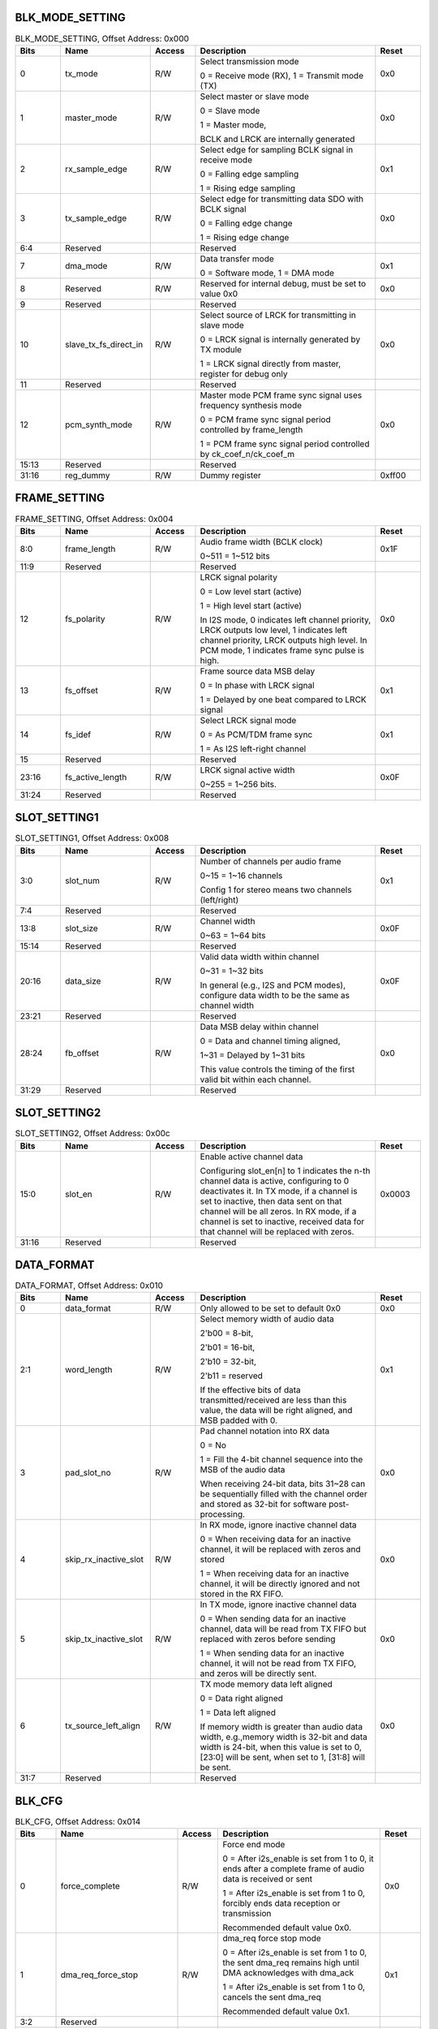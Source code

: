 BLK_MODE_SETTING
''''''''''''''''

.. _table_aiao_blk_mode_setting:
.. table:: BLK_MODE_SETTING, Offset Address: 0x000
	:widths: 1 2 1 4 1

	+------+-------------------------+-------+--------------------------------+------+
	| Bits | Name                    |Access | Description                    |Reset |
	+======+=========================+=======+================================+======+
	| 0    | tx_mode                 | R/W   | Select transmission mode       | 0x0  |
	|      |                         |       |                                |      |
	|      |                         |       | 0 = Receive mode (RX), 1 =     |      |
	|      |                         |       | Transmit mode (TX)             |      |
	+------+-------------------------+-------+--------------------------------+------+
	| 1    | master_mode             | R/W   | Select master or slave mode    | 0x0  |
	|      |                         |       |                                |      |
	|      |                         |       | 0 = Slave mode                 |      |
	|      |                         |       |                                |      |
	|      |                         |       | 1 = Master mode,               |      |
	|      |                         |       |                                |      |
	|      |                         |       | BCLK and LRCK are internally   |      |
	|      |                         |       | generated                      |      |
	+------+-------------------------+-------+--------------------------------+------+
	| 2    | rx_sample_edge          | R/W   | Select edge for sampling       | 0x1  |
	|      |                         |       | BCLK signal in receive mode    |      |
	|      |                         |       |                                |      |
	|      |                         |       | 0 = Falling edge sampling      |      |
	|      |                         |       |                                |      |
	|      |                         |       | 1 = Rising edge sampling       |      |
	+------+-------------------------+-------+--------------------------------+------+
	| 3    | tx_sample_edge          | R/W   | Select edge for transmitting   | 0x0  |
	|      |                         |       | data SDO with BCLK signal      |      |
	|      |                         |       |                                |      |
	|      |                         |       | 0 = Falling edge change        |      |
	|      |                         |       |                                |      |
	|      |                         |       | 1 = Rising edge change         |      |
	+------+-------------------------+-------+--------------------------------+------+
	| 6:4  | Reserved                |       | Reserved                       |      |
	+------+-------------------------+-------+--------------------------------+------+
	| 7    | dma_mode                | R/W   | Data transfer mode             | 0x1  |
	|      |                         |       |                                |      |
	|      |                         |       | 0 = Software mode, 1 =         |      |
	|      |                         |       | DMA mode                       |      |
	+------+-------------------------+-------+--------------------------------+------+
	| 8    | Reserved                | R/W   | Reserved for internal debug,   | 0x0  |
	|      |                         |       | must be set to value 0x0       |      |
	+------+-------------------------+-------+--------------------------------+------+
	| 9    | Reserved                |       | Reserved                       |      |
	+------+-------------------------+-------+--------------------------------+------+
	| 10   | slave_tx_fs_direct_in   | R/W   | Select source of LRCK for      | 0x0  |
	|      |                         |       | transmitting in slave mode     |      |
	|      |                         |       |                                |      |
	|      |                         |       | 0 = LRCK signal is internally  |      |
	|      |                         |       | generated by TX module         |      |
	|      |                         |       |                                |      |
	|      |                         |       | 1 = LRCK signal directly from  |      |
	|      |                         |       | master, register for debug only|      |
	+------+-------------------------+-------+--------------------------------+------+
	| 11   | Reserved                |       | Reserved                       |      |
	+------+-------------------------+-------+--------------------------------+------+
	| 12   | pcm_synth_mode          | R/W   | Master mode PCM frame sync     | 0x0  |
	|      |                         |       | signal uses frequency synthesis|      |
	|      |                         |       | mode                           |      |
	|      |                         |       |                                |      |
	|      |                         |       | 0 = PCM frame sync signal      |      |
	|      |                         |       | period controlled by           |      |
	|      |                         |       | frame_length                   |      |
	|      |                         |       |                                |      |
	|      |                         |       | 1 = PCM frame sync signal      |      |
	|      |                         |       | period controlled by           |      |
	|      |                         |       | ck_coef_n/ck_coef_m            |      |
	+------+-------------------------+-------+--------------------------------+------+
	| 15:13| Reserved                |       | Reserved                       |      |
	+------+-------------------------+-------+--------------------------------+------+
	| 31:16| reg_dummy               | R/W   | Dummy register                 |0xff00|
	+------+-------------------------+-------+--------------------------------+------+




FRAME_SETTING
'''''''''''''

.. _table_aiao_frame_setting:
.. table:: FRAME_SETTING, Offset Address: 0x004
	:widths: 1 2 1 4 1

	+------+----------------------+-------+--------------------------------+------+
	| Bits | Name                 |Access | Description                    |Reset |
	+======+======================+=======+================================+======+
	| 8:0  | frame_length         | R/W   | Audio frame width (BCLK clock) | 0x1F |
	|      |                      |       |                                |      |
	|      |                      |       | 0~511 = 1~512 bits             |      |
	+------+----------------------+-------+--------------------------------+------+
	| 11:9 | Reserved             |       | Reserved                       |      |
	+------+----------------------+-------+--------------------------------+------+
	| 12   | fs_polarity          | R/W   | LRCK signal polarity           | 0x0  |
	|      |                      |       |                                |      |
	|      |                      |       | 0 = Low level start (active)   |      |
	|      |                      |       |                                |      |
	|      |                      |       | 1 = High level start (active)  |      |
	|      |                      |       |                                |      |
	|      |                      |       | In I2S mode, 0 indicates left  |      |
	|      |                      |       | channel priority, LRCK outputs |      |
	|      |                      |       | low level, 1 indicates left    |      |
	|      |                      |       | channel priority, LRCK outputs |      |
	|      |                      |       | high level. In PCM mode, 1     |      |
	|      |                      |       | indicates frame sync pulse is  |      |
	|      |                      |       | high.                          |      |
	+------+----------------------+-------+--------------------------------+------+
	| 13   | fs_offset            | R/W   | Frame source data MSB delay    | 0x1  |
	|      |                      |       |                                |      |
	|      |                      |       | 0 = In phase with LRCK signal  |      |
	|      |                      |       |                                |      |
	|      |                      |       | 1 = Delayed by one beat        |      |
	|      |                      |       | compared to LRCK signal        |      |
	+------+----------------------+-------+--------------------------------+------+
	| 14   | fs_idef              | R/W   | Select LRCK signal mode        | 0x1  |
	|      |                      |       |                                |      |
	|      |                      |       | 0 = As PCM/TDM frame sync      |      |
	|      |                      |       |                                |      |
	|      |                      |       | 1 = As I2S left-right channel  |      |
	+------+----------------------+-------+--------------------------------+------+
	| 15   | Reserved             |       | Reserved                       |      |
	+------+----------------------+-------+--------------------------------+------+
	| 23:16| fs_active_length     | R/W   | LRCK signal active width       | 0x0F |
	|      |                      |       |                                |      |
	|      |                      |       | 0~255 = 1~256 bits.            |      |
	+------+----------------------+-------+--------------------------------+------+
	| 31:24| Reserved             |       | Reserved                       |      |
	+------+----------------------+-------+--------------------------------+------+

SLOT_SETTING1
'''''''''''''

.. _table_aiao_slot_setting1:
.. table:: SLOT_SETTING1, Offset Address: 0x008
	:widths: 1 2 1 4 1

	+------+----------------------+-------+--------------------------------+------+
	| Bits | Name                 |Access | Description                    |Reset |
	+======+======================+=======+================================+======+
	| 3:0  | slot_num             | R/W   | Number of channels per audio   | 0x1  |
	|      |                      |       | frame                          |      |
	|      |                      |       |                                |      |
	|      |                      |       | 0~15 = 1~16 channels           |      |
	|      |                      |       |                                |      |
	|      |                      |       | Config 1 for stereo means two  |      |
	|      |                      |       | channels (left/right)          |      |
	+------+----------------------+-------+--------------------------------+------+
	| 7:4  | Reserved             |       | Reserved                       |      |
	+------+----------------------+-------+--------------------------------+------+
	| 13:8 | slot_size            | R/W   | Channel width                  | 0x0F |
	|      |                      |       |                                |      |
	|      |                      |       | 0~63 = 1~64 bits               |      |
	+------+----------------------+-------+--------------------------------+------+
	| 15:14| Reserved             |       | Reserved                       |      |
	+------+----------------------+-------+--------------------------------+------+
	| 20:16| data_size            | R/W   | Valid data width within        | 0x0F |
	|      |                      |       | channel                        |      |
	|      |                      |       |                                |      |
	|      |                      |       | 0~31 = 1~32 bits               |      |
	|      |                      |       |                                |      |
	|      |                      |       | In general (e.g., I2S and PCM  |      |
	|      |                      |       | modes), configure data width   |      |
	|      |                      |       | to be the same as channel width|      |
	+------+----------------------+-------+--------------------------------+------+
	| 23:21| Reserved             |       | Reserved                       |      |
	+------+----------------------+-------+--------------------------------+------+
	| 28:24| fb_offset            | R/W   | Data MSB delay within channel  | 0x0  |
	|      |                      |       |                                |      |
	|      |                      |       | 0 = Data and channel timing    |      |
	|      |                      |       | aligned,                       |      |
	|      |                      |       |                                |      |
	|      |                      |       | 1~31 = Delayed by 1~31 bits    |      |
	|      |                      |       |                                |      |
	|      |                      |       | This value controls the timing |      |
	|      |                      |       | of the first valid bit within  |      |
	|      |                      |       | each channel.                  |      |
	+------+----------------------+-------+--------------------------------+------+
	| 31:29| Reserved             |       | Reserved                       |      |
	+------+----------------------+-------+--------------------------------+------+


SLOT_SETTING2
'''''''''''''

.. _table_aiao_slot_setting2:
.. table:: SLOT_SETTING2, Offset Address: 0x00c
	:widths: 1 2 1 4 1

	+------+----------------------+-------+--------------------------------+------+
	| Bits | Name                 |Access | Description                    |Reset |
	+======+======================+=======+================================+======+
	| 15:0 | slot_en              | R/W   | Enable active channel data     |0x0003|
	|      |                      |       |                                |      |
	|      |                      |       | Configuring                    |      |
	|      |                      |       | slot_en[n] to 1 indicates the  |      |
	|      |                      |       | n-th channel data is active,   |      |
	|      |                      |       | configuring to 0 deactivates   |      |
	|      |                      |       | it. In TX mode, if a channel   |      |
	|      |                      |       | is set to inactive, then data  |      |
	|      |                      |       | sent on that channel will be   |      |
	|      |                      |       | all zeros. In RX mode, if a    |      |
	|      |                      |       | channel is set to inactive,    |      |
	|      |                      |       | received data for that channel |      |
	|      |                      |       | will be replaced with zeros.   |      |
	+------+----------------------+-------+--------------------------------+------+
	| 31:16| Reserved             |       | Reserved                       |      |
	+------+----------------------+-------+--------------------------------+------+


DATA_FORMAT
'''''''''''

.. _table_aiao_data_format:
.. table:: DATA_FORMAT, Offset Address: 0x010
	:widths: 1 2 1 4 1

	+------+---------------------------+-------+----------------------------------------+------+
	| Bits | Name                      |Access | Description                            |Reset |
	+======+===========================+=======+========================================+======+
	| 0    | data_format               | R/W   | Only allowed to be set to default 0x0  | 0x0  |
	+------+---------------------------+-------+----------------------------------------+------+
	| 2:1  | word_length               | R/W   | Select memory width of audio data      | 0x1  |
	|      |                           |       |                                        |      |
	|      |                           |       | 2'b00 = 8-bit,                         |      |
	|      |                           |       |                                        |      |
	|      |                           |       | 2'b01 = 16-bit,                        |      |
	|      |                           |       |                                        |      |
	|      |                           |       | 2'b10 = 32-bit,                        |      |
	|      |                           |       |                                        |      |
	|      |                           |       | 2'b11 = reserved                       |      |
	|      |                           |       |                                        |      |
	|      |                           |       | If the effective bits of data          |      |
	|      |                           |       | transmitted/received are less than     |      |
	|      |                           |       | this value, the data will be right     |      |
	|      |                           |       | aligned, and MSB padded with 0.        |      |
	+------+---------------------------+-------+----------------------------------------+------+
	| 3    | pad_slot_no               | R/W   | Pad channel notation into RX data      | 0x0  |
	|      |                           |       |                                        |      |
	|      |                           |       | 0 = No                                 |      |
	|      |                           |       |                                        |      |
	|      |                           |       | 1 =                                    |      |
	|      |                           |       | Fill the 4-bit channel sequence        |      |
	|      |                           |       | into the MSB of the audio data         |      |
	|      |                           |       |                                        |      |
	|      |                           |       | When receiving 24-bit data,            |      |
	|      |                           |       | bits 31~28 can be sequentially filled  |      |
	|      |                           |       | with the channel order and stored as   |      |
	|      |                           |       | 32-bit for software post-processing.   |      |
	+------+---------------------------+-------+----------------------------------------+------+
	| 4    | skip_rx_inactive_slot     | R/W   | In RX mode, ignore inactive            | 0x0  |
	|      |                           |       | channel data                           |      |
	|      |                           |       |                                        |      |
	|      |                           |       | 0 =                                    |      |
	|      |                           |       | When receiving data for an inactive    |      |
	|      |                           |       | channel, it will be replaced with zeros|      |
	|      |                           |       | and stored                             |      |
	|      |                           |       |                                        |      |
	|      |                           |       | 1 =                                    |      |
	|      |                           |       | When receiving data for an inactive    |      |
	|      |                           |       | channel, it will be directly ignored   |      |
	|      |                           |       | and not stored in the RX FIFO.         |      |
	+------+---------------------------+-------+----------------------------------------+------+
	| 5    | skip_tx_inactive_slot     | R/W   | In TX mode, ignore inactive            | 0x0  |
	|      |                           |       | channel data                           |      |
	|      |                           |       |                                        |      |
	|      |                           |       | 0 =                                    |      |
	|      |                           |       | When sending data for an inactive      |      |
	|      |                           |       | channel, data will be read from TX FIFO|      |
	|      |                           |       | but replaced with zeros before sending |      |
	|      |                           |       |                                        |      |
	|      |                           |       | 1 =                                    |      |
	|      |                           |       | When sending data for an inactive      |      |
	|      |                           |       | channel, it will not be read from TX   |      |
	|      |                           |       | FIFO, and zeros will be directly sent. |      |
	+------+---------------------------+-------+----------------------------------------+------+
	| 6    | tx_source_left_align      | R/W   | TX mode memory data left aligned       | 0x0  |
	|      |                           |       |                                        |      |
	|      |                           |       | 0 = Data right aligned                 |      |
	|      |                           |       |                                        |      |
	|      |                           |       | 1 = Data left aligned                  |      |
	|      |                           |       |                                        |      |
	|      |                           |       | If memory width is greater than audio  |      |
	|      |                           |       | data width, e.g.,memory width is 32-bit|      |
	|      |                           |       | and data width is 24-bit, when this    |      |
	|      |                           |       | value is set to 0, [23:0] will be sent,|      |
	|      |                           |       | when set to 1, [31:8] will be sent.    |      |
	+------+---------------------------+-------+----------------------------------------+------+
	| 31:7 | Reserved                  |       | Reserved                               |      |
	+------+---------------------------+-------+----------------------------------------+------+


BLK_CFG
'''''''

.. _table_aiao_blk_cfg:
.. table:: BLK_CFG, Offset Address: 0x014
	:widths: 1 3 1 4 1

	+------+--------------------------+-------+--------------------------------+------+
	| Bits | Name                     |Access | Description                    |Reset |
	+======+==========================+=======+================================+======+
	| 0    | force_complete           | R/W   | Force end mode                 | 0x0  |
	|      |                          |       |                                |      |
	|      |                          |       | 0 =                            |      |
	|      |                          |       | After i2s_enable is set from 1 |      |
	|      |                          |       | to 0, it ends after a complete |      |
	|      |                          |       | frame of audio data is         |      |
	|      |                          |       | received or sent               |      |
	|      |                          |       |                                |      |
	|      |                          |       | 1 =                            |      |
	|      |                          |       | After i2s_enable is set from 1 |      |
	|      |                          |       | to 0, forcibly ends data       |      |
	|      |                          |       | reception or transmission      |      |
	|      |                          |       |                                |      |
	|      |                          |       | Recommended default value 0x0. |      |
	+------+--------------------------+-------+--------------------------------+------+
	| 1    | dma_req_force_stop       | R/W   | dma_req force stop mode        | 0x1  |
	|      |                          |       |                                |      |
	|      |                          |       | 0 =                            |      |
	|      |                          |       | After i2s_enable is set from 1 |      |
	|      |                          |       | to 0, the sent dma_req         |      |
	|      |                          |       | remains high until DMA         |      |
	|      |                          |       | acknowledges with dma_ack      |      |
	|      |                          |       |                                |      |
	|      |                          |       | 1 =                            |      |
	|      |                          |       | After i2s_enable is set from 1 |      |
	|      |                          |       | to 0, cancels the sent dma_req |      |
	|      |                          |       |                                |      |
	|      |                          |       | Recommended default value 0x1. |      |
	+------+--------------------------+-------+--------------------------------+------+
	| 3:2  | Reserved                 |       |                                |      |
	+------+--------------------------+-------+--------------------------------+------+
	| 4    | auto_disable_with_ch_en  | R/W   | I2S FIFO transfer auto stop    | 0x0  |
	|      |                          |       |                                |      |
	|      |                          |       | 0 = Normal operation           |      |
	|      |                          |       |                                |      |
	|      |                          |       | 1 =                            |      |
	|      |                          |       | FIFO operation linked with     |      |
	|      |                          |       | system DMA                     |      |
	|      |                          |       |                                |      |
	|      |                          |       | When DMA channel in TX/RX mode |      |
	|      |                          |       | ends transmission before       |      |
	|      |                          |       | i2s_enable is set to 0, TX/RX  |      |
	|      |                          |       | FIFO will stop accordingly. In |      |
	|      |                          |       | RX mode, data continues to be  |      |
	|      |                          |       | received but not written to    |      |
	|      |                          |       | FIFO. In TX mode, zero data is |      |
	|      |                          |       | sent without reading from FIFO.|      |
	+------+--------------------------+-------+--------------------------------+------+
	| 5    | Reserved                 |       |                                |      |
	+------+--------------------------+-------+--------------------------------+------+
	| 6    | rx_start_wait_dma_en     | R/W   | RX mode wait for DMA enable    | 0x0  |
	|      |                          |       |                                |      |
	|      |                          |       | 0 =                            |      |
	|      |                          |       | RX mode starts operating after |      |
	|      |                          |       | i2s_enable is set from 0 to 1  |      |
	|      |                          |       |                                |      |
	|      |                          |       | 1 =                            |      |
	|      |                          |       | RX mode waits for DMA to be    |      |
	|      |                          |       | enabled after i2s_enable is    |      |
	|      |                          |       | set from 0 to 1 before         |      |
	|      |                          |       | starting operation             |      |
	+------+--------------------------+-------+--------------------------------+------+
	| 7    | Reserved                 |       |                                |      |
	+------+--------------------------+-------+--------------------------------+------+
	| 8    | rx_blk_clk_force_en      | R/W   | RX block clock gate always on  | 0x0  |
	|      |                          |       |                                |      |
	|      |                          |       | 0 =                            |      |
	|      |                          |       | Automatic clock gate off when  |      |
	|      |                          |       | enabled                        |      |
	|      |                          |       |                                |      |
	|      |                          |       | 1 = Clock remains always on    |      |
	+------+--------------------------+-------+--------------------------------+------+
	| 9    | rx_fifo_dma_clk_force_en | R/W   | RX FIFO control module clock   | 0x1  |
	|      |                          |       | gate always on                 |      |
	|      |                          |       |                                |      |
	|      |                          |       | 0 =                            |      |
	|      |                          |       | Automatic clock gate off when  |      |
	|      |                          |       | enabled                        |      |
	|      |                          |       |                                |      |
	|      |                          |       | 1 = Clock remains always on    |      |
	+------+--------------------------+-------+--------------------------------+------+
	| 15:10| Reserved                 |       |                                |      |
	+------+--------------------------+-------+--------------------------------+------+
	| 16   | tx_blk_clk_force_en      | R/W   | TX block clock gate always on  | 0x0  |
	|      |                          |       |                                |      |
	|      |                          |       | 0 =                            |      |
	|      |                          |       | Automatic clock gate off when  |      |
	|      |                          |       | enabled                        |      |
	|      |                          |       |                                |      |
	|      |                          |       | 1 = Clock remains always on    |      |
	+------+--------------------------+-------+--------------------------------+------+
	| 17   | tx_fifo_dma_clk_force_en | R/W   | TX FIFO control module clock   | 0x1  |
	|      |                          |       | gate always on                 |      |
	|      |                          |       |                                |      |
	|      |                          |       | 0 =                            |      |
	|      |                          |       | Automatic clock gate off when  |      |
	|      |                          |       | enabled                        |      |
	|      |                          |       |                                |      |
	|      |                          |       | 1 = Clock remains always on    |      |
	+------+--------------------------+-------+--------------------------------+------+
	| 31:18| Reserved                 |       |                                |      |
	+------+--------------------------+-------+--------------------------------+------+



I2S_ENABLE
''''''''''

block enable

.. _table_aiao_i2s_enable:
.. table:: I2S_ENABLE, Offset Address: 0x018
	:widths: 1 2 1 4 1

	+------+----------------------+-------+--------------------------------------+------+
	| Bits | Name                 |Access | Description                          |Reset |
	+======+======================+=======+======================================+======+
	| 0    | i2s_enable           | R/W   | Enable TX/RX module                  | 0x0  |
	|      |                      |       |                                      |      |
	|      |                      |       | 0 = Disable TX/RX                    |      |
	|      |                      |       |                                      |      |
	|      |                      |       | 1 = Enable TX/RX module              |      |
	|      |                      |       |                                      |      |
	|      |                      |       | Before setting this value to 1,      |      |
	|      |                      |       | tx_fifo_reset/rx_fifo_reset and      |      |
	|      |                      |       | i2s_reset_tx/i2s_reset_rx must       |      |
	|      |                      |       | be configured first.                 |      |
	+------+----------------------+-------+--------------------------------------+------+
	| 31:1 | Reserved             |       | Reserved                             |      |
	+------+----------------------+-------+--------------------------------------+------+



I2S_RESET
'''''''''

sw reset

.. _table_aiao_i2s_reset:
.. table:: I2S_RESET, Offset Address: 0x01c
	:widths: 1 2 1 4 1

	+------+------------------+-------+--------------------------------+------+
	| Bits | Name             |Access | Description                    |Reset |
	+======+==================+=======+================================+======+
	| 0    | i2s_reset_rx     | R/W   | RX module soft reset           | 0x0  |
	|      |                  |       |                                |      |
	|      |                  |       | 0 = No reset, 1 = Reset        |      |
	|      |                  |       |                                |      |
	|      |                  |       | Write 1 then write 0 to reset  |      |
	|      |                  |       | the RX module. Due to cross-   |      |
	|      |                  |       | clock domain, users must wait  |      |
	|      |                  |       | a certain time to write 0      |      |
	|      |                  |       | bafter writing 1 for the       |      |
	|      |                  |       | reset signal to take effect.   |      |
	+------+------------------+-------+--------------------------------+------+
	| 1    | i2s_reset_tx     | R/W   | TX module soft reset           | 0x0  |
	|      |                  |       |                                |      |
	|      |                  |       | 0 = No reset, 1 = Reset        |      |
	|      |                  |       |                                |      |
	|      |                  |       | Write 1 then write 0 to reset  |      |
	|      |                  |       | the TX module. Due to cross-   |      |
	|      |                  |       | clock domain, must wait a      |      |
	|      |                  |       | certain time after writing 1   |      |
	|      |                  |       | before writing 0, to let the   |      |
	|      |                  |       | reset signal take effect.      |      |
	+------+------------------+-------+--------------------------------+------+
	| 31:2 | Reserved         |       |                                |      |
	+------+------------------+-------+--------------------------------+------+


I2S_INT_EN
''''''''''

interrupt enable

.. _table_aiao_i2s_int_en:
.. table:: I2S_INT_EN, Offset Address: 0x020
	:widths: 1 3 1 4 1

	+------+---------------------------+-------+-------------------------------------+------+
	| Bits | Name                      |Access | Description                         |Reset |
	+======+===========================+=======+=====================================+======+
	| 0    | rx_fifo_avail_int_en      | R/W   | Enable RX FIFO data available       | 0x0  |
	|      |                           |       | interrupt                           |      |
	+------+---------------------------+-------+-------------------------------------+------+
	| 1    | rx_fifo_overflow_int_en   | R/W   | Enable RX FIFO overflow interrupt   | 0x1  |
	+------+---------------------------+-------+-------------------------------------+------+
	| 2    | rx_fifo_underflow_int_en  | R/W   | Enable RX FIFO underflow interrupt  | 0x1  |
	+------+---------------------------+-------+-------------------------------------+------+
	| 3    | Reserved                  |       | Reserved                            |      |
	+------+---------------------------+-------+-------------------------------------+------+
	| 4    | tx_fifo_avail_int_en      | R/W   | Enable TX FIFO data available       | 0x0  |
	|      |                           |       | interrupt                           |      |
	+------+---------------------------+-------+-------------------------------------+------+
	| 5    | tx_fifo_overflow_int_en   | R/W   | Enable TX FIFO overflow interrupt   | 0x1  |
	+------+---------------------------+-------+-------------------------------------+------+
	| 6    | tx_fifo_underflow_int_en  | R/W   | Enable TX FIFO underflow interrupt  | 0x1  |
	+------+---------------------------+-------+-------------------------------------+------+
	| 7    | Reserved                  |       | Reserved                            |      |
	+------+---------------------------+-------+-------------------------------------+------+
	| 8    | i2s_int_en                | R/W   | Enable I2S IP interrupt             | 0x1  |
	|      |                           |       |                                     |      |
	|      |                           |       | All I2S interrupt signals are       |      |
	|      |                           |       | merged into a 1-bit signal and      |      |
	|      |                           |       | reflected in the I2S subsystem      |      |
	|      |                           |       | register i2s_sys_ints               |      |
	+------+---------------------------+-------+-------------------------------------+------+
	| 31:9 | Reserved                  |       | Reserved                            |      |
	+------+---------------------------+-------+-------------------------------------+------+




I2S_INT
'''''''

interrupt status

.. _table_aiao_i2s_int:
.. table:: I2S_INT, Offset Address: 0x024
	:widths: 1 3 1 4 1

	+------+---------------------------+-------+---------------------------------------+------+
	| Bits | Name                      |Access | Description                           |Reset |
	+======+===========================+=======+=======================================+======+
	| 0    | rx_fifo_avail_int         | RO    | RX FIFO data available interrupt      | 0x0  |
	|      |                           |       | status                                |      |
	|      |                           |       |                                       |      |
	|      |                           |       | When RX FIFO depth is greater than    |      |
	|      |                           |       | rx_fifo_threshold, this value is 1.   |      |
	|      |                           |       | Write 1 to clear interrupt status.    |      |
	|      |                           |       | (rx_fifo_avail_int_en must be set     |      |
	|      |                           |       | to 1)                                 |      |
	+------+---------------------------+-------+---------------------------------------+------+
	| 1    | rx_fifo_overflow_int      | RO    | RX FIFO overflow interrupt status     |      |
	|      |                           |       |                                       |      |
	|      |                           |       | Write 1 to clear interrupt status.    |      |
	|      |                           |       | (rx_fifo_overflow_int_en must be set  |      |
	|      |                           |       | to 1)                                 |      |
	+------+---------------------------+-------+---------------------------------------+------+
	| 2    | rx_fifo_underflow_int     | RO    | RX FIFO underflow interrupt status    |      |
	|      |                           |       |                                       |      |
	|      |                           |       | Write 1 to clear interrupt status.    |      |
	|      |                           |       | (rx_fifo_underflow_int_en must be set |      |
	|      |                           |       | to 1)                                 |      |
	+------+---------------------------+-------+---------------------------------------+------+
	| 3    | Reserved                  |       | Reserved                              |      |
	+------+---------------------------+-------+---------------------------------------+------+
	| 4    | tx_fifo_avail_int         | RO    | TX FIFO space available interrupt     |      |
	|      |                           |       | status                                |      |
	|      |                           |       |                                       |      |
	|      |                           |       | When TX FIFO vacancy is greater than  |      |
	|      |                           |       | tx_fifo_threshold, this value is 1.   |      |
	|      |                           |       | Write 1 to clear interrupt status.    |      |
	|      |                           |       | (tx_fifo_avail_int_en must be set     |      |
	|      |                           |       | to 1)                                 |      |
	+------+---------------------------+-------+---------------------------------------+------+
	| 5    | tx_fifo_overflow_int      | RO    | TX FIFO overflow interrupt status     |      |
	|      |                           |       |                                       |      |
	|      |                           |       | Write 1 to clear interrupt status.    |      |
	|      |                           |       | (tx_fifo_overflow_int_en must be set  |      |
	|      |                           |       | to 1)                                 |      |
	+------+---------------------------+-------+---------------------------------------+------+
	| 6    | tx_fifo_underflow_int     | RO    | TX FIFO underflow interrupt status    |      |
	|      |                           |       |                                       |      |
	|      |                           |       | Write 1 to clear interrupt status.    |      |
	|      |                           |       | (tx_fifo_underflow_int_en must be set |      |
	|      |                           |       | to 1)                                 |      |
	+------+---------------------------+-------+---------------------------------------+------+
	| 7    | Reserved                  |       | Reserved                              |      |
	+------+---------------------------+-------+---------------------------------------+------+
	| 8    | rx_fifo_avail_int_raw     | RO    | RX FIFO data available raw interrupt  |      |
	|      |                           |       | status                                |      |
	|      |                           |       |                                       |      |
	|      |                           |       | When RX FIFO depth is greater than    |      |
	|      |                           |       | rx_fifo_threshold, this value is 1.   |      |
	|      |                           |       | Write 1 to clear interrupt status.    |      |
	|      |                           |       | (rx_fifo_avail_int_en must be set     |      |
	|      |                           |       | to 1)                                 |      |
	+------+---------------------------+-------+---------------------------------------+------+
	| 9    | rx_fifo_overflow_int_raw  | RO    | RX FIFO overflow raw interrupt status |      |
	|      |                           |       |                                       |      |
	|      |                           |       | Write 1 to clear interrupt status.    |      |
	+------+---------------------------+-------+---------------------------------------+------+
	| 10   | rx_fifo_underflow_int_raw | RO    | RX FIFO underflow raw interrupt status|      |
	|      |                           |       |                                       |      |
	|      |                           |       | Write 1 to clear interrupt status.    |      |
	+------+---------------------------+-------+---------------------------------------+------+
	| 11   | Reserved                  |       | Reserved                              |      |
	+------+---------------------------+-------+---------------------------------------+------+
	| 12   | tx_fifo_avail_int_raw     | RO    | TX FIFO space available raw interrupt |      |
	|      |                           |       | status                                |      |
	|      |                           |       |                                       |      |
	|      |                           |       | When TX FIFO vacancy is greater than  |      |
	|      |                           |       | tx_fifo_threshold, this value is 1.   |      |
	|      |                           |       | Write 1 to clear interrupt status.    |      |
	+------+---------------------------+-------+---------------------------------------+------+
	| 13   | tx_fifo_overflow_int_raw  | RO    | TX FIFO overflow raw interrupt status |      |
	|      |                           |       |                                       |      |
	|      |                           |       | Write 1 to clear interrupt status.    |      |
	+------+---------------------------+-------+---------------------------------------+------+
	| 14   | tx_fifo_underflow_int_raw | RO    | TX FIFO underflow raw interrupt status|      |
	|      |                           |       |                                       |      |
	|      |                           |       | Write 1 to clear interrupt status.    |      |
	+------+---------------------------+-------+---------------------------------------+------+
	| 31:15| Reserved                  |       | Reserved                              |      |
	+------+---------------------------+-------+---------------------------------------+------+



FIFO_THRESHOLD
''''''''''''''

.. _table_aiao_fifo_threshold:
.. table:: FIFO_THRESHOLD, Offset Address: 0x028
	:widths: 1 2 1 4 1

	+------+---------------------------+-------+--------------------------------------+------+
	| Bits | Name                      |Access | Description                          |Reset |
	+======+===========================+=======+======================================+======+
	| 4:0  | rx_fifo_threshold         | R/W   | RX FIFO threshold                    | 0x7  |
	|      |                           |       |                                      |      |
	|      |                           |       | In DMA transfer mode, when the RX    |      |
	|      |                           |       | FIFO's fill level is greater than or |      |
	|      |                           |       | equal to this value, a read request  |      |
	|      |                           |       | signal is sent to DMA.               |      |
	+------+---------------------------+-------+--------------------------------------+------+
	| 15:5 | Reserved                  |       |                                      |      |
	+------+---------------------------+-------+--------------------------------------+------+
	| 20:16| tx_fifo_threshold         | R/W   | TX FIFO threshold                    | 0x7  |
	|      |                           |       |                                      |      |
	|      |                           |       | In DMA transfer mode, when the TX    |      |
	|      |                           |       | FIFO's vacancy level is greater than |      |
	|      |                           |       | or equal to this value, a write      |      |
	|      |                           |       | request signal is sent to DMA.       |      |
	+------+---------------------------+-------+--------------------------------------+------+
	| 23:21| Reserved                  |       |                                      |      |
	+------+---------------------------+-------+--------------------------------------+------+
	| 28:24| tx_fifo_high_threshold    | R/W   | TX FIFO high threshold               | 0x1F |
	|      |                           |       |                                      |      |
	|      |                           |       | After enabling the TX module, it     |      |
	|      |                           |       | sends a write request to DMA until   |      |
	|      |                           |       | the FIFO's fill level is greater     |      |
	|      |                           |       | than or equal to this value, at      |      |
	|      |                           |       | which point the TX module starts     |      |
	|      |                           |       | transmitting data externally.        |      |
	+------+---------------------------+-------+--------------------------------------+------+
	| 31:29| Reserved                  |       |                                      |      |
	+------+---------------------------+-------+--------------------------------------+------+



I2S_LRCK_MASTER
'''''''''''''''

block enable

.. _table_aiao_i2s_lrck_master:
.. table:: I2S_LRCK_MASTER, Offset Address: 0x02c
	:widths: 1 2 1 4 1

	+------+---------------------------+-------+--------------------------------------+------+
	| Bits | Name                      |Access | Description                          |Reset |
	+======+===========================+=======+======================================+======+
	| 0    | i2s_lrck_master_enable    | R/W   | Enable i2s_tdm module as BCLK/LRCK   | 0x0  |
	|      |                           |       | master mode output generator         |      |
	|      |                           |       |                                      |      |
	|      |                           |       | 0 =                                  |      |
	|      |                           |       | When operating in master mode        |      |
	|      |                           |       | (master_mode set to 1), BCLK and     |      |
	|      |                           |       | LRCK signals are output externally   |      |
	|      |                           |       | only after enabling TX/RX (i2s_enable|      |
	|      |                           |       | set to 1)                            |      |
	|      |                           |       |                                      |      |
	|      |                           |       | 1 =                                  |      |
	|      |                           |       | In master mode, and with aud_en set  |      |
	|      |                           |       | to 1, setting this value to 1 starts |      |
	|      |                           |       | outputting BCLK and LRCK immediately.|      |
	|      |                           |       | At this time, the i2s_tdm module acts|      |
	|      |                           |       | solely as a master mode BCLK/LRCK    |      |
	|      |                           |       | signal generator.                    |      |
	+------+---------------------------+-------+--------------------------------------+------+
	| 31:1 | Reserved                  |       |                                      |      |
	+------+---------------------------+-------+--------------------------------------+------+



FIFO_RESET
''''''''''

.. _table_aiao_fifo_reset:
.. table:: FIFO_RESET, Offset Address: 0x030
	:widths: 1 2 1 4 1

	+------+----------------------+-------+--------------------------------+------+
	| Bits | Name                 |Access | Description                    |Reset |
	+======+======================+=======+================================+======+
	| 0    | rx_fifo_reset        | R/W   | RX channel FIFO soft reset     | 0x0  |
	|      |                      |       |                                |      |
	|      |                      |       | Write 1 then 0 to soft reset   |      |
	|      |                      |       | the RX FIFO                    |      |
	+------+----------------------+-------+--------------------------------+------+
	| 15:1 | Reserved             |       | Reserved                       |      |
	+------+----------------------+-------+--------------------------------+------+
	| 16   | tx_fifo_reset        | R/W   | TX channel FIFO soft reset     | 0x0  |
	|      |                      |       |                                |      |
	|      |                      |       | Write 1 then 0 to soft reset   |      |
	|      |                      |       | the TX FIFO                    |      |
	+------+----------------------+-------+--------------------------------+------+
	| 31:17| Reserved             |       | Reserved                       |      |
	+------+----------------------+-------+--------------------------------+------+



RX_STATUS
'''''''''

.. _table_aiao_rx_status:
.. table:: RX_STATUS, Offset Address: 0x040
	:widths: 1 2 1 4 1

	+------+-----------------------+-------+----------------------------------+------+
	| Bits | Name                  |Access | Description                      |Reset |
	+======+=======================+=======+==================================+======+
	| 8:0  | rx_frame_size_cnt     | RO    | RX frame width counter value     |      |
	+------+-----------------------+-------+----------------------------------+------+
	| 9    | rx_i2s_disable_req    | RO    | Internal signal                  |      |
	+------+-----------------------+-------+----------------------------------+------+
	| 10   | i2s_rx_start_wait     | RO    | Internal signal                  |      |
	+------+-----------------------+-------+----------------------------------+------+
	| 16:11| rx_data_size_cnt      | RO    | RX module effective data width   |      |
	|      |                       |       | counter value                    |      |
	+------+-----------------------+-------+----------------------------------+------+
	| 22:17| rx_slot_size_cnt      | RO    | RX slot width counter value      |      |
	+------+-----------------------+-------+----------------------------------+------+
	| 23   | i2s_reset_rx_sclk     | RO    | RX module clock domain's         |      |
	|      |                       |       | i2s_reset_rx signal state        |      |
	+------+-----------------------+-------+----------------------------------+------+
	| 28:24| rx_slot_num_cnt       | RO    | RX slot number counter value     |      |
	+------+-----------------------+-------+----------------------------------+------+
	| 29   | receive_start_sclk    | RO    | RX module clock domain's         |      |
	|      |                       |       | i2s_enable signal state          |      |
	+------+-----------------------+-------+----------------------------------+------+
	| 30   | rx_blk_active         | RO    | RX module is active              |      |
	+------+-----------------------+-------+----------------------------------+------+
	| 31   | rx_dma_req            | RO    | RX module issues dma_req         |      |
	+------+-----------------------+-------+----------------------------------+------+



TX_STATUS
'''''''''

.. _table_aiao_tx_status:
.. table:: TX_STATUS, Offset Address: 0x048
	:widths: 1 2 1 4 1

	+------+---------------------------+-------+------------------------------------+------+
	| Bits | Name                      |Access | Description                        |Reset |
	+======+===========================+=======+====================================+======+
	| 8:0  | tx_frame_size_cnt         | RO    | Value of the internal frame width  |      |
	|      |                           |       | counter in the TX module           |      |
	+------+---------------------------+-------+------------------------------------+------+
	| 9    | tx_i2s_disable_req        | RO    | Internal signal                    |      |
	+------+---------------------------+-------+------------------------------------+------+
	| 10   | i2s_tx_start_wait         | RO    | Internal signal                    |      |
	+------+---------------------------+-------+------------------------------------+------+
	| 16:11| tx_data_size_cnt          | RO    | Value of the internal valid data   |      |
	|      |                           |       | width counter in the TX module     |      |
	+------+---------------------------+-------+------------------------------------+------+
	| 22:17| tx_slot_size_cnt          | RO    | Value of the internal channel width|      |
	|      |                           |       | counter in the TX module           |      |
	+------+---------------------------+-------+------------------------------------+------+
	| 23   | i2s_reset_tx_sclk         | RO    | Status of the i2s_reset_tx signal  |      |
	|      |                           |       | in the TX module clock domain      |      |
	+------+---------------------------+-------+------------------------------------+------+
	| 28:24| tx_slot_num_cnt           | RO    | Value of the internal channel count|      |
	|      |                           |       | counter in the TX module           |      |
	+------+---------------------------+-------+------------------------------------+------+
	| 29   | transmit_start_sclk       | RO    | Status of the i2s_enable signal    |      |
	|      |                           |       | in the TX module clock domain      |      |
	+------+---------------------------+-------+------------------------------------+------+
	| 30   | tx_blk_active             | RO    | TX module is active                |      |
	+------+---------------------------+-------+------------------------------------+------+
	| 31   | tx_dma_req                | RO    | TX module issues dma_req           |      |
	+------+---------------------------+-------+------------------------------------+------+



I2S_CLK_CTRL0
'''''''''''''

.. _table_aiao_i2s_clk_ctrl0:
.. table:: I2S_CLK_CTRL0, Offset Address: 0x060
	:widths: 1 2 1 4 1

	+------+--------------------------+-------+--------------------------------+------+
	| Bits | Name                     |Access | Description                    |Reset |
	+======+==========================+=======+================================+======+
	| 0    | aud_clk_sel              | R/W   | Select audio clock source      | 0x0  |
	|      |                          |       | (aud_clk)                      |      |
	|      |                          |       |                                |      |
	|      |                          |       | 0 = From internal audio PLL    |      |
	|      |                          |       |                                |      |
	|      |                          |       | 1 = From external mclk_in      |      |
	+------+--------------------------+-------+--------------------------------+------+
	| 1    | Reserved                 |       |                                |      |
	+------+--------------------------+-------+--------------------------------+------+
	| 2    | mclk_out_inv             | R/W   | Invert mclk_out signal for     | 0x0  |
	|      |                          |       | external interface in master   |      |
	|      |                          |       | mode                           |      |
	|      |                          |       |                                |      |
	|      |                          |       | 0 = mclk_out not inverted      |      |
	|      |                          |       |                                |      |
	|      |                          |       | 1 = mclk_out inverted          |      |
	+------+--------------------------+-------+--------------------------------+------+
	| 3    | bclk_out_inv             | R/W   | Invert bclk_out signal for     | 0x0  |
	|      |                          |       | external interface in master   |      |
	|      |                          |       | mode                           |      |
	|      |                          |       |                                |      |
	|      |                          |       | 0 = bclk_out not inverted      |      |
	|      |                          |       |                                |      |
	|      |                          |       | 1 = bclk_out inverted          |      |
	+------+--------------------------+-------+--------------------------------+------+
	| 4    | bclk_in_inv              | R/W   | Invert bclk_in signal in slave | 0x0  |
	|      |                          |       | mode                           |      |
	|      |                          |       |                                |      |
	|      |                          |       | 0 = bclk_in not inverted       |      |
	|      |                          |       |                                |      |
	|      |                          |       | 1 = bclk_in inverted           |      |
	+------+--------------------------+-------+--------------------------------+------+
	| 5    | Reserved                 |       |                                |      |
	+------+--------------------------+-------+--------------------------------+------+
	| 6    | bclk_out_clk_force_en    | R/W   | Force bclk_out clock always on | 0x1  |
	|      |                          |       | in master mode                 |      |
	|      |                          |       |                                |      |
	|      |                          |       | 1 = Always on                  |      |
	|      |                          |       |                                |      |
	|      |                          |       | 0 = Output only when TX/RX     |      |
	|      |                          |       | mode is enabled and data       |      |
	|      |                          |       | transmission begins            |      |
	+------+--------------------------+-------+--------------------------------+------+
	| 7    | mclk_out_en              | R/W   | Enable mclk_out IO output      | 0x0  |
	|      |                          |       |                                |      |
	|      |                          |       | 0 = disable                    |      |
	|      |                          |       |                                |      |
	|      |                          |       | 1 = enable                     |      |
	+------+--------------------------+-------+--------------------------------+------+
	| 8    | aud_en                   | R/W   | Enable clock generator and     | 0x0  |
	|      |                          |       | master mode clock output       |      |
	|      |                          |       |                                |      |
	|      |                          |       | 0 = Clock generator off        |      |
	|      |                          |       |                                |      |
	|      |                          |       | 1 = Enable clock generator and |      |
	|      |                          |       | output clock signals           |      |
	|      |                          |       |                                |      |
	|      |                          |       | Configure to 0 in slave mode.  |      |
	|      |                          |       | Before setting to 1 in master  |      |
	|      |                          |       | mode, configure the dividers   |      |
	|      |                          |       | mclk_div/bclk_div according to |      |
	|      |                          |       | the data sampling rate.        |      |
	+------+--------------------------+-------+--------------------------------+------+
	| 31:9 | Reserved                 |       |                                |      |
	+------+--------------------------+-------+--------------------------------+------+



I2S_CLK_CTRL1
'''''''''''''

.. _table_aiao_i2s_clk_ctrl1:
.. table:: I2S_CLK_CTRL1, Offset Address: 0x064
	:widths: 1 2 1 4 1

	+------+----------------------+-------+---------------------------------------+------+
	| Bits | Name                 |Access | Description                           |Reset |
	+======+======================+=======+=======================================+======+
	| 15:0 | mclk_div             | R/W   | mclk clock division from source clock | 0x1  |
	|      |                      |       |                                       |      |
	|      |                      |       | 1 = divide by 1, 2 = divide by 2,     |      |
	|      |                      |       | 3 = divide by 3, ...                  |      |
	+------+----------------------+-------+---------------------------------------+------+
	| 31:16| bclk_div             | R/W   | bclk clock division from mclk clock   | 0x2  |
	|      |                      |       | (only valid in master mode)           |      |
	|      |                      |       |                                       |      |
	|      |                      |       | 1 = divide by 1, 2 = divide by 2,     |      |
	|      |                      |       | 3 = divide by 3, ...                  |      |
	+------+----------------------+-------+---------------------------------------+------+



I2S_PCM_SYNTH
'''''''''''''

.. _table_aiao_i2s_pcm_synth:
.. table:: I2S_PCM_SYNTH, Offset Address: 0x068
	:widths: 1 2 1 4 1

	+------+----------------------+-------+-------------------------------------------+------+
	| Bits | Name                 |Access | Description                               |Reset |
	+======+======================+=======+===========================================+======+
	| 11:0 | ck_coef_n            | R/W   | PCM frame sync signal period division     | 0x1  |
	|      |                      |       | coefficient N                             |      |
	|      |                      |       |                                           |      |
	|      |                      |       | When pcm_synth_mode is set to 1, frame    |      |
	|      |                      |       | sync signal period = BCLK * (N/M),        |      |
	|      |                      |       | N value must be less than M value.        |      |
	+------+----------------------+-------+-------------------------------------------+------+
	| 15:12| Reserved             |       | Reserved                                  |      |
	+------+----------------------+-------+-------------------------------------------+------+
	| 31:16| ck_coef_m            | R/W   | PCM frame sync signal period division     | 0x40 |
	|      |                      |       | coefficient M                             |      |
	|      |                      |       |                                           |      |
	|      |                      |       | When pcm_synth_mode is set to 1, frame    |      |
	|      |                      |       | sync signal period = BCLK * (N/M),        |      |
	|      |                      |       | N value must be less than M value.        |      |
	+------+----------------------+-------+-------------------------------------------+------+



RX_RD_PORT
''''''''''

.. _table_aiao_rx_rd_port:
.. table:: RX_RD_PORT, Offset Address: 0x080
	:widths: 1 2 1 4 1

	+------+----------------------+-------+-------------------------------------+------+
	| Bits | Name                 |Access | Description                         |Reset |
	+======+======================+=======+=====================================+======+
	| 31:0 | rx_rd_port           | RO    | RX FIFO read address                |      |
	|      |                      |       |                                     |      |
	|      |                      |       | DMA should configure this address   |      |
	|      |                      |       | as the read address for receiving   |      |
	|      |                      |       | data.                               |      |
	+------+----------------------+-------+-------------------------------------+------+


TX_WR_PORT
''''''''''

.. _table_aiao_tx_wr_port:
.. table:: TX_WR_PORT, Offset Address: 0x0c0
	:widths: 1 2 1 4 1

	+------+----------------------+-------+------------------------+------+
	| Bits | Name                 |Access | Description            |Reset |
	+======+======================+=======+========================+======+
	| 31:0 | tx_wr_port           | WO    | TX FIFO write address  | 0x0  |
	|      |                      |       |                        |      |
	|      |                      |       | DMA should configure   |      |
	|      |                      |       | this address as the    |      |
	|      |                      |       | write address for      |      |
	|      |                      |       | sending data.          |      |
	+------+----------------------+-------+------------------------+------+


